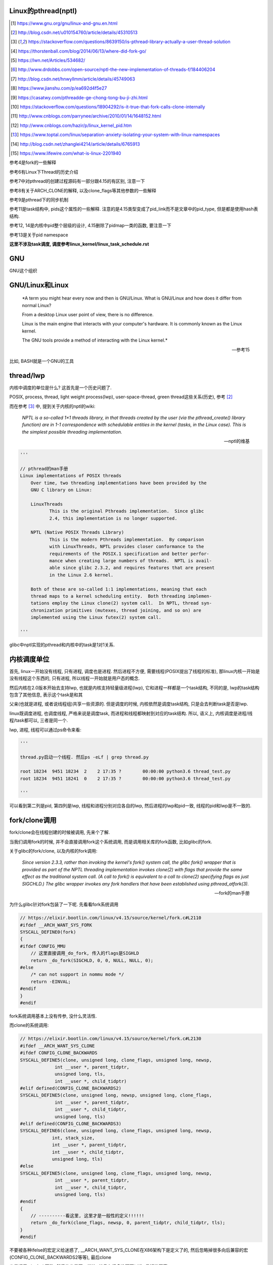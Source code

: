 Linux的pthread(nptl)
======================

.. [1] https://www.gnu.org/gnu/linux-and-gnu.en.html

.. [2] http://blog.csdn.net/u010154760/article/details/45310513

.. [3] https://stackoverflow.com/questions/8639150/is-pthread-library-actually-a-user-thread-solution

.. [4] https://thorstenball.com/blog/2014/06/13/where-did-fork-go/

.. [5] https://lwn.net/Articles/534682/

.. [6] http://www.drdobbs.com/open-source/nptl-the-new-implementation-of-threads-f/184406204

.. [7] http://blog.csdn.net/hnwyllmm/article/details/45749063

.. [8] https://www.jianshu.com/p/ea692d4f5e27

.. [9] https://casatwy.com/pthreadde-ge-chong-tong-bu-ji-zhi.html

.. [10] https://stackoverflow.com/questions/18904292/is-it-true-that-fork-calls-clone-internally

.. [11] http://www.cnblogs.com/parrynee/archive/2010/01/14/1648152.html

.. [12] http://www.cnblogs.com/hazir/p/linux_kernel_pid.htm

.. [13] https://www.toptal.com/linux/separation-anxiety-isolating-your-system-with-linux-namespaces

.. [14] http://blog.csdn.net/zhanglei4214/article/details/6765913

.. [15] https://www.lifewire.com/what-is-linux-2201940

参考4是fork的一些解释

参考6有Linux下Thread的历史介绍

参考7中对pthread的创建过程源码有一部分跟4.15的有区别, 注意一下

参考8有关于ARCH_CLONE的解释, 以及clone_flags等其他参数的一些解释

参考9是pthread下的同步机制

参考11是task结构中, pids这个属性的一些解释. 注意的是4.15类型变成了pid_link而不是文章中的pid_type, 但是都是使用hash表结构.

参考12, 14是内核中pid整个层级的设计, 4.15删除了pidmap一类的函数, 要注意一下

参考13是关于pid namespace

**这里不涉及task调度, 调度参考linux_kernel/linux_task_schedule.rst**

GNU
====

GNU这个组织


GNU/Linux和Linux
================================


  *A term you might hear every now and then is GNU/Linux. What is GNU/Linux and how does it differ from normal Linux?
  
  From a desktop Linux user point of view, there is no difference.
  
  Linux is the main engine that interacts with your computer's hardware. It is commonly known as the Linux kernel.
  
  The GNU tools provide a method of interacting with the Linux kernel.*
  
  -- 参考15

比如, BASH就是一个GNU的工具


thread/lwp
======================

内核中调度的单位是什么? 这首先是一个历史问题了.

POSIX, process, thread, light weight process(lwp), user-space-thread, green thread这些关系(历史), 参考 [2]_

而在参考 [3]_ 中, 提到关于内核的nptl的wiki:

  *NPTL is a so-called 1×1 threads library, in that threads created by the user (via the pthread_create() library function) are in 1-1 correspondence with schedulable entities in the kernel (tasks, in the Linux case). This is the simplest possible threading implementation.*
  
  --- nptl的维基

.. code-block:: python

   '''

   // pthread的man手册
   Linux implementations of POSIX threads
       Over time, two threading implementations have been provided by the
       GNU C library on Linux:

       LinuxThreads
              This is the original Pthreads implementation.  Since glibc
              2.4, this implementation is no longer supported.

       NPTL (Native POSIX Threads Library)
              This is the modern Pthreads implementation.  By comparison
              with LinuxThreads, NPTL provides closer conformance to the
              requirements of the POSIX.1 specification and better perfor‐
              mance when creating large numbers of threads.  NPTL is avail‐
              able since glibc 2.3.2, and requires features that are present
              in the Linux 2.6 kernel.

       Both of these are so-called 1:1 implementations, meaning that each
       thread maps to a kernel scheduling entity.  Both threading implemen‐
       tations employ the Linux clone(2) system call.  In NPTL, thread syn‐
       chronization primitives (mutexes, thread joining, and so on) are
       implemented using the Linux futex(2) system call.

   '''


glibc中nptl实现的pthread和内核中的task是1对1关系.

内核调度单位
===============

首先, linux一开始没有线程, 只有进程, 调度也是进程. 然后进程不方便, 需要线程(POSIX提出了线程的标准), 那linux内核一开始是没有线程这个东西的, 只有进程, 所以线程一开始就是用户态的概念.

然后内核在2.0版本开始去支持lwp, 也就是内核支持轻量级进程(lwp), 它和进程一样都是一个task结构, 不同的是, lwp的task结构包含了其他信息, 表示这个task是和其

父亲(也就是进程, 或者说线程组)共享一些资源的. 但是调度的时候, 内核依然是调度task结构, 只是会去判断task是否是lwp.

linux既调度进程, 也调度线程, 严格来说是调度task, 而进程和线程都映射到对应的task结构. 所以, 语义上, 内核调度是进程/线程/task都可以, 三者是同一个.

lwp, 进程, 线程可以通过ps命令来看:

.. code-block:: python

    '''
    
    thread.py启动一个线程. 然后ps -eLf | grep thread.py
    
    root 18234  9451 18234  2    2 17:35 ?        00:00:00 python3.6 thread_test.py
    root 18234  9451 18241  0    2 17:35 ?        00:00:00 python3.6 thread_test.py
    
    '''

可以看到第二列是pid, 第四列是lwp, 线程和进程分别对应各自的lwp, 然后进程的lwp和pid一致, 线程的pid和lwp是不一致的.

fork/clone调用
================

fork/clone会在线程创建的时候被调用, 先来个了解.

当我们调用fork的时候, 并不会直接调用fork这个系统调用, 而是调用相关库的fork函数, 比如glibc的fork.

关于glibc的fork/clone, 以及内核的fork调用:

  *Since  version  2.3.3,  rather than invoking the kernel's fork() system call, the glibc fork() wrapper that is provided as part of the NPTL threading implementation invokes clone(2) with flags that
  provide the same effect as the traditional system call.  (A call to fork() is equivalent to a call to clone(2) specifying flags as just SIGCHLD.)  The glibc wrapper invokes any fork  handlers  that
  have been established using pthread_atfork(3).*
  
  --- fork的man手册

为什么glibc针对fork包装了一下呢. 先看看fork系统调用

.. code-block:: c

    // https://elixir.bootlin.com/linux/v4.15/source/kernel/fork.c#L2110
    #ifdef __ARCH_WANT_SYS_FORK
    SYSCALL_DEFINE0(fork)
    {
    #ifdef CONFIG_MMU
        // 这里直接调用_do_fork, 传入的flags是SIGHLD
    	return _do_fork(SIGCHLD, 0, 0, NULL, NULL, 0);
    #else
    	/* can not support in nommu mode */
    	return -EINVAL;
    #endif
    }
    #endif

fork系统调用基本上没有传参, 没什么灵活性.

而clone的系统调用:

.. code-block:: c

    // https://elixir.bootlin.com/linux/v4.15/source/kernel/fork.c#L2130
    #ifdef __ARCH_WANT_SYS_CLONE
    #ifdef CONFIG_CLONE_BACKWARDS
    SYSCALL_DEFINE5(clone, unsigned long, clone_flags, unsigned long, newsp,
    		 int __user *, parent_tidptr,
    		 unsigned long, tls,
    		 int __user *, child_tidptr)
    #elif defined(CONFIG_CLONE_BACKWARDS2)
    SYSCALL_DEFINE5(clone, unsigned long, newsp, unsigned long, clone_flags,
    		 int __user *, parent_tidptr,
    		 int __user *, child_tidptr,
    		 unsigned long, tls)
    #elif defined(CONFIG_CLONE_BACKWARDS3)
    SYSCALL_DEFINE6(clone, unsigned long, clone_flags, unsigned long, newsp,
    		int, stack_size,
    		int __user *, parent_tidptr,
    		int __user *, child_tidptr,
    		unsigned long, tls)
    #else
    SYSCALL_DEFINE5(clone, unsigned long, clone_flags, unsigned long, newsp,
    		 int __user *, parent_tidptr,
    		 int __user *, child_tidptr,
    		 unsigned long, tls)
    #endif
    {
        // ----------看这里, 这里才是一般性的定义!!!!!!
    	return _do_fork(clone_flags, newsp, 0, parent_tidptr, child_tidptr, tls);
    }
    #endif


不要被各种ifelse的宏定义给迷惑了, __ARCH_WANT_SYS_CLONE在X86架构下是定义了的, 然后忽略掉很多向后兼容的宏(CONFIG_CLONE_BACKWARDS2等等), 最后clone

也是调用_do_fork函数, 然后传参是不一样的, 并且有很多选项可以选, 灵活性更高.

  *After digging around a bit(https://lwn.net/Articles/534682/) I found out that making a system call is actually harder than just calling fork() somewhere in my code. I’d need to know the unique number of system call I was about to make, set up registers, call a special instruction (which varies on different machine architectures) to switch to kernel mode and then handle the results when I’m back in user space.
  
  By providing a wrapper around certain system calls glibc makes it a lot easier and portable for developers to use system calls. There is still the possibility to use syscall(2) to call system calls somewhat more directly.*
  
  --- 参考4

而glibc中的fork怎么实现的? 

sysdeps/nptl/fork.c

.. code-block:: c

    pid_t
    __libc_fork (void)
    {
    
    // 省略代码
    
    // 这里调用平台相关的fork
    #ifdef ARCH_FORK
      pid = ARCH_FORK ();
    #else
    # error "ARCH_FORK must be defined so that the CLONE_SETTID flag is used"
      pid = INLINE_SYSCALL (fork, 0);
    #endif
    
    // 省略代码, 一堆属性设置
    
    }

然后在linux x86_64平台下, ARCH_FORK有

sysdeps/unix/sysv/linux/x86_64/arch-fork.h

.. code-block:: c

    #define ARCH_FORK() \
      INLINE_SYSCALL (clone, 4,                                                   \
                      CLONE_CHILD_SETTID | CLONE_CHILD_CLEARTID | SIGCHLD, 0,     \
                      NULL, &THREAD_SELF->tid)

linux(x86_64)下fork是去调用clone, 传入的clone_flag主要区别是SIGCHLD

所以, glibc下的fork是不会去调用fork系统调用, 而是自己实现了一层wrap. 这是因为直接调用fork系统调用的话, 需要自己设置

寄存器什么的, 很麻烦(系统调用总是赤裸裸的), 而做一层wrap之后, 开发者使用fork就更容易(c库会帮你设置寄存器什么的), 并且fork更portable, 并且

fork调用的是clone而不是原生的fork调用, 这是因为clone支持新建一个线程(lwp).

所在在内核看来, 没有线程和进程的区别, 只有进程, 区别在于一个进程是否和其他进程共享数据, 如果共享了, 就是lwp, 也就是线程.

为什么glibc的fork针对fork调用做了wrap之后, 调用的是clone而不是fork?

  *In contrast to fork(2), which takes no arguments, we can call clone(2) with different arguments to change which process will be created. Do they need to share their execution context? Memory? File descriptors? Signal handlers? clone(2) allows us to change these attributes of newly created processes. This is clearly much more flexible and powerful than fork(2), which creates the “fat processes” we can see when we run ps.*
  
  --- 参考4

也就是clone更灵活, 并且可以创建线程线程.

  *In contrast to fork(2), which takes no arguments, we can call clone(2) with different arguments to change which process will be created*
  
  --- 参考4

所以, 我们使用glibc下的fork并不是系统调用fork, 而是glibc实现的一个wrap, 使用起来更容易, 并且内部是调用clone这个系统调用, 可以支持线程(lwp)的创建.

getpid
-----------

因此, 调用getpid返回的pid其实是tgid(thread group id), 所以ps命令返回的lwp是task的pid, 而pid那一列则是tgid

  *Thread groups were a feature added in Linux 2.4 to support the POSIX threads notion of a set of threads that share a single PID.  Internally, this shared PID is the  so-called  thread  group
  identifier (TGID) for the thread group.  Since Linux 2.4, calls to getpid(2) return the TGID of the caller.*
  
  --- man clone

所以, 每一个进程和线程都指向一个task, 而每一个task都有自己的pid, 这个pid是内核看到的, 用来调度的, 而用户看到的pid则是tgid, 而ps命令根据参数决定是否返回

同一个tgid下的所有task(线程), 还是只返回tgid等于pid的task(主线程/进程)


LinuxThread/nptl
===================

linux下POSIX线程的实现有两种: LinuxThread和nptl.

pthread的man手册有说明

.. code-block:: python

   '''

   Linux implementations of POSIX threads
       Over time, two threading implementations have been provided by the
       GNU C library on Linux:

       LinuxThreads
              This is the original Pthreads implementation.  Since glibc
              2.4, this implementation is no longer supported.

       NPTL (Native POSIX Threads Library)
              This is the modern Pthreads implementation.  By comparison
              with LinuxThreads, NPTL provides closer conformance to the
              requirements of the POSIX.1 specification and better perfor‐
              mance when creating large numbers of threads.  NPTL is avail‐
              able since glibc 2.3.2, and requires features that are present
              in the Linux 2.6 kernel.

       Both of these are so-called 1:1 implementations, meaning that each
       thread maps to a kernel scheduling entity.  Both threading implemen‐
       tations employ the Linux clone(2) system call.  In NPTL, thread syn‐
       chronization primitives (mutexes, thread joining, and so on) are
       implemented using the Linux futex(2) system call.

   '''

早期, LinuxThread并没有完全实现POSIX的标准, 并且使用了一个称为管理线程的角色去管理线程(参考 [3]_, 参考 [6]_).

由于LinuxThread这个库的一些缺点, 包括实现POSIX标准和性能, 后面被nptl给取代了, 直到现在.

  *It is instructive to understand the design choices that went into developing NPTL.*
  
  --- 参考6

关于nptl的实现, 又需要一些历史只知识了. nptl之前, ibm设计了m:n模型的NGPL, 然后linux社区讨论1:1和m:n的优劣势. 在O(1)的调度器被发布之后, 即使1:1下, 性能也不会那么糟糕.

  *After the release of NGPT, the Linux community debated the merits of M:N versus 1:1 threading models. When Ingo Molnar introduced the O(1) scheduler into the Linux kernel, however, the debate was largely closed.*
  
  *A 1:1 approach is simpler to implement, and with a constant time scheduler, there is no performance penalty*
  
  --- 参考6

nptl和clone, clone的改进是支持nptl的

  *In a 1:1 model, each thread has some characteristics of an entire process. Molnar, however, revised the clone() call to optimize thread creation. The kernel supports thread-specific data areas limited only by the available*
  
  --- 参考6

clone也让线程的创建更"便宜"(对比起LinuxThread), 当然初始化一个线程池总是一个好的实践

  *In short, using clone() to spawn a thread is no longer a heavyweight task. Application designers need no longer resort to thread pools created as part of the startup cost of an executable (although that may still be the correct design approach for certain applications).*
  
  --- 参考6

pthread结构
==============

pthread这个结构太长, 先放着吧

pthread_create/createthread
==================================

例如python中, 创建线程就直接调用pthread_create了, 而pthread_create会调用到createthread去实际创建线程

pthread_create代码在glibc/nptl/pthread_create.c

该函数一开始是在nptl/createthread.c中, 然后根据ChangeLog.18, 被移动到平台相关目录下

该函数会调用clone, 但是是根据平台不同调用不同的clone的. 

glibc/sysdeps/unix/sysv/linux/createthread.c

.. code-block:: c

    static int
    create_thread (struct pthread *pd, const struct pthread_attr *attr,
    	       bool *stopped_start, STACK_VARIABLES_PARMS, bool *thread_ran)
    {
    
    // 省略代码
    
    // 这里设置了clone的flag
    const int clone_flags = (CLONE_VM | CLONE_FS | CLONE_FILES | CLONE_SYSVSEM
          		   | CLONE_SIGHAND | CLONE_THREAD
          		   | CLONE_SETTLS | CLONE_PARENT_SETTID
          		   | CLONE_CHILD_CLEARTID
          		   | 0);
    
    TLS_DEFINE_INIT_TP (tp, pd);
    
    // 调用平台相关的clone
    if (__glibc_unlikely (ARCH_CLONE (&start_thread, STACK_VARIABLES_ARGS,
          			    clone_flags, pd, &pd->tid, tp, &pd->tid)
          		== -1))
      return errno;
    
    // 省略代码
    
    }


关于ARCH_CLONE这个宏

  *这里 ARCH_CLONE 是 glibc 对底层做的一层封装，它是直接使用的 ABI 接口，代码是用汇编语言写的，x86_64 平台的代码在 (sysdeps/unix/sysv/linux/x86_64/clone.S) 文件中， 感兴趣可以自己去看。你会发现其实就是就是调用了 linux 提供的 clone 接口。所以也可以直接参考 Linux 手册上对 clone 函数的描述，此宏与 clone 参数是一样的。 我们可以看出此处，函数两次传入的都子线程 pthread 中 tid 值，以让内核在线程开始时设置线程 ID 以及线程结束时清除其 ID 值。这样此线程的栈内存块就可以被随后的线程释放了。*
  
  -- 参考8

关于各种flag, 注释上有

.. code-block:: c

    /*
    
         CLONE_VM, CLONE_FS, CLONE_FILES
    	These flags select semantics with shared address space and
    	file descriptors according to what POSIX requires.
    
         CLONE_SIGHAND, CLONE_THREAD
    	This flag selects the POSIX signal semantics and various
    	other kinds of sharing (itimers, POSIX timers, etc.).
    
         CLONE_SETTLS
    	The sixth parameter to CLONE determines the TLS area for the
    	new thread.
    
         CLONE_PARENT_SETTID
    	The kernels writes the thread ID of the newly created thread
    	into the location pointed to by the fifth parameters to CLONE.
    
    	Note that it would be semantically equivalent to use
    	CLONE_CHILD_SETTID but it is be more expensive in the kernel.
    
         CLONE_CHILD_CLEARTID
    	The kernels clears the thread ID of a thread that has called
    	sys_exit() in the location pointed to by the seventh parameter
    	to CLONE.
    */


参考 [8]_有比较多的解释

task结构
============

task结构属性很多, 下面通过clone的代码流程去了解创建线程的时候, task的属性赋值流程.

主要的属性有:

1. pid号(pid_t类型)和pids双链表(存储pid结构, 不是pid号), 内核中根据该链表去获取对应的task结构
   这里的pid号是task结构的, 也就是内核中每一个task都有自己的pid(叫pid是因为内核之前只有进程而没有线程), 但是
   现在称为tid可能更合适一些.

2. thread_info, thread_group, thread_info是该task的一些标志位, 比如是否有待处理信号, 则是通过该标志位是否置位有关, thread_group是线程的链表
   而thread_group是一个双链表结构, 如果是创建线程, 那么会把task的thread_group加入到主线程的thread_group中.

3. tgid, 也就是thread group id, 就是我们ps出来的pid, 同一个进程的线程们tgid都是主线程的pid, 用户看到的pid就是这个tgid

4. signal, sighand, shared_pending, blocked, pending, 和信号处理有关, signal.shared_pending线程组的待处理信号队列
   而pending是每个task自己的signal处理队列, 可以看成每一个线程自己的信号处理队列

pid结构和命名空间
=====================

都来自参考 [13]_

pid namespace是为了隔离进程的, 用来做虚拟化的等等, 比如docker等等工具, Google App Engine这些云平台.

*To create a new PID namespace, one must call the clone() system call with a special flag CLONE_NEWPID.*

1. CLONE_NEWPID

clone的时候传入CLONE_NEWPID将会新建一个pid namespace, 如果传入CLONE_NEWPID|CLONE_SIGCHLD, 那么子进程将自己分化出自己的namespace, 如果只传入

CLONE_SIGCHLD而不传入CLONE_NEWPID, 那么就是一个父子进程而子进程不会创建自己新的namespace

2. CLONE_NEWNET

这个是网络虚拟化, 也就是说, 传入这个标志, 则子进程和父进程都将"看到"所有的端口, 甚至都有自己的回环地址(loopback).

*In order to provide a usable network interface in the child namespace, it is necessary to set up additional “virtual” network interfaces which span multiple namespaces.*

*Finally, to make the whole thing work, a “routing process” must be running in the global network namespace to receive traffic from the physical interface, and route it through the appropriate virtual interfaces to to the correct child network namespaces.*

上面是说要构建虚拟网络, 还必须需要一个路由进程把物理的流量发送到指定的namespace下

*To do this by hand, you can create a pair of virtual Ethernet connections between a parent and a child namespace by running a single command from the parent namespace:
ip link add name veth0 type veth peer name veth1 netns <pid>*

在父子namespace之间, 创建一对虚拟以太网连接

所以, 一个task会有很多个pid(不同的namespace), 所以pid结构保存了这些信息


.. code-block:: c

    // https://elixir.bootlin.com/linux/v4.15/source/include/linux/pid.h#L53
    struct upid {
        // namespace下的pid号
    	int nr;
        // 哪个namespace
    	struct pid_namespace *ns;
    };
    
    struct pid
    {
    	atomic_t count;
    	unsigned int level;
    	/* lists of tasks that use this pid */
        // tasks是一个hash表, 该hash表每一个类型都指向一个该类型的task结构的数组
    	struct hlist_head tasks[PIDTYPE_MAX];
    	struct rcu_head rcu;
    	struct upid numbers[1];
    };

upid是该pid结构, 在不同的namespace下, 对应的不同的数字, 而pid结构中, 保存了自己的upid的数组. 也就是全局的task, 其pid数字是全局唯一的, 但是在不同的namespace下, 可以相同

namespace中, 父层级不知道子层级, 子层级则保存了父层级

.. code-block:: c

    // https://elixir.bootlin.com/linux/v4.15/source/include/linux/pid_namespace.h#L24
    struct pid_namespace {
        // 其他的属性先省略

        // 这个是存储pid号/结构的地方, 是一个radix tree(基数树)结构
    	struct idr idr;
        // 哪个层级
        unsigned int level;
        // 以及上一级namespace
        struct pid_namespace *parent;
        // 已分配了多少个pid
        unsigned int pid_allocated;

        // 其他的属性先省略
    } __randomize_layout;


从pid获取task
=================

通过pid号, 拿到pid结构, 再拿到task结构, 可以通过信号的处理来看看

在使用kill发送信号的时候, kill调用

.. code-block:: c

    // https://elixir.bootlin.com/linux/v4.15/source/kernel/signal.c#L1399
    /*
     * kill_something_info() interprets pid in interesting ways just like kill(2).
     *
     * POSIX specifies that kill(-1,sig) is unspecified, but what we have
     * is probably wrong.  Should make it like BSD or SYSV.
     */
    
    static int kill_something_info(int sig, struct siginfo *info, pid_t pid)
    {
    	int ret;
    
        // 如果pid大于0, 那么会发送到对应的进程中
    	if (pid > 0) {
    		rcu_read_lock();
    		ret = kill_pid_info(sig, info, find_vpid(pid));
    		rcu_read_unlock();
    		return ret;
    	}
        // 省略代码
    }

其中kill_pid_info的最后一个参数是pid结构, 然后通过传入的pid结构拿到task结构

.. code-block:: c


    // https://elixir.bootlin.com/linux/v4.15/source/kernel/signal.c#L1313
    int kill_pid_info(int sig, struct siginfo *info, struct pid *pid)
    {
    	int error = -ESRCH;
    	struct task_struct *p;
    
    	for (;;) {
    	    rcu_read_lock();
    	    p = pid_task(pid, PIDTYPE_PID);
            // 省略代码
        }
        // 省略代码
     }


所以是

1. find_vpid, 拿到pid号对应的pid结构

2. pid_task, 通过pid结构, 以及传入的task类型, 获取对应的task结构 


find_vpid
---------------

这个操作基本上是去当前task的namespace下的idr(基数树)查找对应的pid号下的pid结构

.. code-block:: c

    // https://elixir.bootlin.com/linux/v4.15/source/kernel/pid.c#L244
    struct pid *find_pid_ns(int nr, struct pid_namespace *ns)
    {
        // idr的查找
    	return idr_find(&ns->idr, nr);
    }
    EXPORT_SYMBOL_GPL(find_pid_ns);
    
    struct pid *find_vpid(int nr)
    {
    	return find_pid_ns(nr, task_active_pid_ns(current));
    }
    EXPORT_SYMBOL_GPL(find_vpid);

pid_nr拿到pid结构的pid号(全局)
================================

在copy_process中, 我们会看到, 先分配了一个新的pid结构, 然后再获取新pid结构的全局pid号

.. code-block:: c

    // https://elixir.bootlin.com/linux/v4.15/source/include/linux/pid.h#L165
    static inline pid_t pid_nr(struct pid *pid)
    {
    	pid_t nr = 0;
    	if (pid)
            // 注意这里的numbers是拿第一个元素, 也就是下标是0的元素
            // 也就是全局的upid
    	    nr = pid->numbers[0].nr;
    	return nr;
    }



pid_task
------------

这个去是task结构中的tasks指向的hash表中, 根据传入的类型, 找到该第一个task(有点绕听起来)

.. code-block:: c

    // https://elixir.bootlin.com/linux/v4.15/source/kernel/pid.c#L305
    struct task_struct *pid_task(struct pid *pid, enum pid_type type)
    {
    	struct task_struct *result = NULL;
    	if (pid) {
    		struct hlist_node *first;
    		first = rcu_dereference_check(hlist_first_rcu(&pid->tasks[type]),
    					      lockdep_tasklist_lock_is_held());
    		if (first)
    			result = hlist_entry(first, struct task_struct, pids[(type)].node);
    	}
    	return result;
    }
    EXPORT_SYMBOL(pid_task);

其中hlist_first_rcu表示获取链表的第一个元素, 而链表的表头是pid->tasks[type], 也就是pid结构下tasks指向的hash表中对应type的元素

而hlist_entry就是通过计算task结构中node, 也就是task中包含的pids这个数组, 的偏移量去返回对应的task结构

**在copy_process中有具体的处理, 继续看下面**


分配一个pid
==============

新建一个pid结构的时候, 全局一个, 然后其每一个层级, 也就是父namespace, 都要映射一个

**注意的是, 这里只是分配新的pid而已, 并没有把pid和task对应起来, 对应起来是上一层, 也就是copy_process做的事情**

所以, 这里只是把pid结构中的tasks属性初始化而已

.. code-block:: c

    // https://elixir.bootlin.com/linux/v4.15/source/kernel/pid.c#L147
    struct pid *alloc_pid(struct pid_namespace *ns)
    {
    	struct pid *pid;
    	enum pid_type type;
    	int i, nr;
    	struct pid_namespace *tmp;
    	struct upid *upid;
    	int retval = -ENOMEM;
    
        // 分配一个pid结构
    	pid = kmem_cache_alloc(ns->pid_cachep, GFP_KERNEL);
    	if (!pid)
    		return ERR_PTR(retval);
    
    	tmp = ns;
    	pid->level = ns->level;
    
        // 下面的for循环就是映射到每一个namespace层级上去
    	for (i = ns->level; i >= 0; i--) {
    		int pid_min = 1;
    
    		idr_preload(GFP_KERNEL);
    		spin_lock_irq(&pidmap_lock);
    
    		/*
    		 * init really needs pid 1, but after reaching the maximum
    		 * wrap back to RESERVED_PIDS
    		 */
    		if (idr_get_cursor(&tmp->idr) > RESERVED_PIDS)
    			pid_min = RESERVED_PIDS;
    
    		/*
    		 * Store a null pointer so find_pid_ns does not find
    		 * a partially initialized PID (see below).
    		 */
                // 当前循环的namespace的pid号则是
                // 从idr这个结构中分配出来的, 是可以复用的
    		nr = idr_alloc_cyclic(&tmp->idr, NULL, pid_min,
    				      pid_max, GFP_ATOMIC);
    		spin_unlock_irq(&pidmap_lock);
    		idr_preload_end();
    
    		if (nr < 0) {
    			retval = nr;
    			goto out_free;
    		}
    
                // pid的numbers这个数组的每一个元素都是upid 
                // 其中, nr被赋值为第i个层级的pid号码, 然后ns保存的时候对应的namespace
    		pid->numbers[i].nr = nr;
    		pid->numbers[i].ns = tmp;
                // 每次循环之后, 切换到父层级的namespace
    		tmp = tmp->parent;
    	}
    
    	if (unlikely(is_child_reaper(pid))) {
    		if (pid_ns_prepare_proc(ns))
    			goto out_free;
    	}
    
    	get_pid_ns(ns);
        // 该pid对应的计数为1
    	atomic_set(&pid->count, 1);
        // 初始化该pid的tasks这个数组中
        // 每一个类型的双向链表
    	for (type = 0; type < PIDTYPE_MAX; ++type)
    		INIT_HLIST_HEAD(&pid->tasks[type]);
    
    	upid = pid->numbers + ns->level;
    	spin_lock_irq(&pidmap_lock);
    	if (!(ns->pid_allocated & PIDNS_ADDING))
    		goto out_unlock;
        // 最后, 每一个namespace上, 真正把新建的pid结构加入到对应namespace的idr结构中
    	for ( ; upid >= pid->numbers; --upid) {
    		/* Make the PID visible to find_pid_ns. */
    		idr_replace(&upid->ns->idr, pid, upid->nr);
                // namespace中已分配的个数(pid_allocated)加1
    		upid->ns->pid_allocated++;
    	}
    	spin_unlock_irq(&pidmap_lock);
    
    	return pid;
    
    out_unlock:
    	spin_unlock_irq(&pidmap_lock);
    	put_pid_ns(ns);
    
    out_free:
    	spin_lock_irq(&pidmap_lock);
    	while (++i <= ns->level)
    		idr_remove(&ns->idr, (pid->numbers + i)->nr);
    
    	/* On failure to allocate the first pid, reset the state */
    	if (ns->pid_allocated == PIDNS_ADDING)
    		idr_set_cursor(&ns->idr, 0);
    
    	spin_unlock_irq(&pidmap_lock);
    
    	kmem_cache_free(ns->pid_cachep, pid);
    	return ERR_PTR(retval);
    }

1. 分配pid的原则是每一个namespace都要指定, 例如当前namespace, 父namespace, 然后父亲的父亲等等层级

2. 每一个namespace分配的pid号码, 则是通过idr_alloc_cyclic这个函数去实现

3. 分配之后, 保存在pid这个结构的numbers数组中

4. 注意的是, 在for循环里面只是新建了对应namespace的pid数字, 然后在最后的for循环里面才会把
   对应的namespace下, 对应的pid数字对应的pid结构加入到其idr属性上


idr_alloc_cyclic
=================

通过注释可知, 先找一个大于last id的id, 不存在, 则找最小的, 有效的id

所以称为循环(cyclic)找嘛, 也就是id值会复用

显然, 在alloc_pid中, 传入的pid_min是1, end就是pid_max, pid_max是可配置的了

.. code-block:: c

    // https://elixir.bootlin.com/linux/v4.15/source/lib/idr.c#L49
    /**
     * idr_alloc_cyclic - allocate new idr entry in a cyclical fashion
     * @idr: idr handle
     * @ptr: pointer to be associated with the new id
     * @start: the minimum id (inclusive)
     * @end: the maximum id (exclusive)
     * @gfp: memory allocation flags
     *
     * Allocates an ID larger than the last ID allocated if one is available.
     * If not, it will attempt to allocate the smallest ID that is larger or
     * equal to @start.
     */
    int idr_alloc_cyclic(struct idr *idr, void *ptr, int start, int end, gfp_t gfp)
    {
    	int id, curr = idr->idr_next;
    
        // start和curr谁大, 谁大从谁开始分配
    	if (curr < start)
    		curr = start;
        // 找到一个比当前大的id号, 当然是可用的
    	id = idr_alloc(idr, ptr, curr, end, gfp);
    	if ((id == -ENOSPC) && (curr > start))
                // 找不到, 从start开始找
    		id = idr_alloc(idr, ptr, start, curr, gfp);
    
        // 下一个则是当前id + 1
    	if (id >= 0)
    		idr->idr_next = id + 1U;
    
    	return id;
    }
    EXPORT_SYMBOL(idr_alloc_cyclic);

加入start=1, 也就是alloc_pid中的传参, 那么找不到比idr当前大的, 可用的pid数字, 那么就从start开始, 也就是从1开始找, 也就是

和注释上的流程.

获取task的pid
================

.. code-block:: c

    // https://elixir.bootlin.com/linux/v4.15/source/kernel/pid.c#L334
    struct pid *get_task_pid(struct task_struct *task, enum pid_type type)
    {
    	struct pid *pid;
    	rcu_read_lock();
    	if (type != PIDTYPE_PID)
    		task = task->group_leader;
    	pid = get_pid(rcu_dereference(task->pids[type].pid));
    	rcu_read_unlock();
    	return pid;
    }
    EXPORT_SYMBOL_GPL(get_task_pid);

    // https://elixir.bootlin.com/linux/v4.15/source/include/linux/pid.h#L76
    static inline struct pid *get_pid(struct pid *pid)
    {
    	if (pid)
    		atomic_inc(&pid->count);
    	return pid;
    }

get_task_pid则强制拿到PIDTYPE_PID类型的task, 返回PIDTYPE_PID类型的task中, pids这个数组指定的type的元素

**有点绕呀有点绕~~~~~~~**



clone中新建task结构
=====================

pthread到task的关键代码, 其实就是clone系统调用新建task.

https://elixir.bootlin.com/linux/v4.15/source/kernel/fork.c#L2132

.. code-block:: c

    #ifdef __ARCH_WANT_SYS_CLONE
    #ifdef CONFIG_CLONE_BACKWARDS
    SYSCALL_DEFINE5(clone, unsigned long, clone_flags, unsigned long, newsp,
    		 int __user *, parent_tidptr,
    		 unsigned long, tls,
    		 int __user *, child_tidptr)
    #elif defined(CONFIG_CLONE_BACKWARDS2)
    SYSCALL_DEFINE5(clone, unsigned long, newsp, unsigned long, clone_flags,
    		 int __user *, parent_tidptr,
    		 int __user *, child_tidptr,
    		 unsigned long, tls)
    #elif defined(CONFIG_CLONE_BACKWARDS3)
    SYSCALL_DEFINE6(clone, unsigned long, clone_flags, unsigned long, newsp,
    		int, stack_size,
    		int __user *, parent_tidptr,
    		int __user *, child_tidptr,
    		unsigned long, tls)
    #else
    SYSCALL_DEFINE5(clone, unsigned long, clone_flags, unsigned long, newsp,
    		 int __user *, parent_tidptr,
    		 int __user *, child_tidptr,
    		 unsigned long, tls)
    #endif
    {
        // 看这里!!!!!!!!!!!!!!!
    	return _do_fork(clone_flags, newsp, 0, parent_tidptr, child_tidptr, tls);
    }
    #endif

clone也会调用_do_fork, 根据上一节, 传入了很多clone_flags, 其中有CLONE_THREAD, 然后_do_fork有

https://elixir.bootlin.com/linux/v4.15/source/kernel/fork.c#L2015

.. code-block:: c


    long _do_fork(unsigned long clone_flags,
    	      unsigned long stack_start,
    	      unsigned long stack_size,
    	      int __user *parent_tidptr,
    	      int __user *child_tidptr,
    	      unsigned long tls)
    {
        // 一个新的task结构
    	struct task_struct *p;
    	int trace = 0;
    	long nr;
    
    	/*
    	 * Determine whether and which event to report to ptracer.  When
    	 * called from kernel_thread or CLONE_UNTRACED is explicitly
    	 * requested, no event is reported; otherwise, report if the event
    	 * for the type of forking is enabled.
    	 */
        // 这里暂时看不懂
    	if (!(clone_flags & CLONE_UNTRACED)) {
    		if (clone_flags & CLONE_VFORK)
    			trace = PTRACE_EVENT_VFORK;
    		else if ((clone_flags & CSIGNAL) != SIGCHLD)
    			trace = PTRACE_EVENT_CLONE;
    		else
    			trace = PTRACE_EVENT_FORK;
    
    		if (likely(!ptrace_event_enabled(current, trace)))
    			trace = 0;
    	}
    
        // --------注意, 这里我们复制task了!!!!
        p = copy_process(clone_flags, stack_start, stack_size,
    			 child_tidptr, NULL, trace, tls, NUMA_NO_NODE);
    	add_latent_entropy();
    	/*
    	 * Do this prior waking up the new thread - the thread pointer
    	 * might get invalid after that point, if the thread exits quickly.
    	 */
    	if (!IS_ERR(p)) {
    		struct completion vfork;
    		struct pid *pid;
    
    		trace_sched_process_fork(current, p);
    
    		pid = get_task_pid(p, PIDTYPE_PID);
    		nr = pid_vnr(pid);
    
    		if (clone_flags & CLONE_PARENT_SETTID)
    			put_user(nr, parent_tidptr);
    
    		if (clone_flags & CLONE_VFORK) {
    			p->vfork_done = &vfork;
    			init_completion(&vfork);
    			get_task_struct(p);
    		}
    
                // 没有错误, 我们就启动task了
    		wake_up_new_task(p);
    
    		/* forking complete and child started to run, tell ptracer */
    		if (unlikely(trace))
    			ptrace_event_pid(trace, pid);
    
    		if (clone_flags & CLONE_VFORK) {
    			if (!wait_for_vfork_done(p, &vfork))
    				ptrace_event_pid(PTRACE_EVENT_VFORK_DONE, pid);
    		}
    
    		put_pid(pid);
    	} else {
    		nr = PTR_ERR(p);
    	}
    	return nr;
    }

1. copy_process的传参中, 最后一个参数NUMA_NODE这个参数, 一般是0, 非NUMA架构(一般是SMP架构)只有一个node, 也就是0这个默认的节点;

copy_process
===============

这里是复制的操作, 太长, 先暂时省略很多很多很多代码

https://elixir.bootlin.com/linux/v4.15/source/kernel/fork.c#L1534

.. code-block:: c

    /*
     * This creates a new process as a copy of the old one,
     * but does not actually start it yet.
     *
     * It copies the registers, and all the appropriate
     * parts of the process environment (as per the clone
     * flags). The actual kick-off is left to the caller.
     */
    // 注释上就是说, 创建一个新的task就是复制一份老的
    // 然后启动的操作交给调用者
    static __latent_entropy struct task_struct *copy_process(
    					unsigned long clone_flags,
    					unsigned long stack_start,
    					unsigned long stack_size,
    					int __user *child_tidptr,
    					struct pid *pid,
    					int trace,
    					unsigned long tls,
    					int node)
    {
    
        // 省略代码
        
        // 你看, 复制task结构了
        p = dup_task_struct(current, node);

        if (!p)
        	goto fork_out;
        
        /*
         * This _must_ happen before we call free_task(), i.e. before we jump
         * to any of the bad_fork_* labels. This is to avoid freeing
         * p->set_child_tid which is (ab)used as a kthread's data pointer for
         * kernel threads (PF_KTHREAD).
         */
        // 下面是CLONE_CHILD_SETTID和CLONE_CHILD_CLEARTID标志位
        p->set_child_tid = (clone_flags & CLONE_CHILD_SETTID) ? child_tidptr : NULL;
        /*
         * Clear TID on mm_release()?
         */
        p->clear_child_tid = (clone_flags & CLONE_CHILD_CLEARTID) ? child_tidptr : NULL;

        
        // 省略代码
        // 初始化task的pending队列
        // 初始化的意思就是把队列置空
        init_sigpending(&p->pending);

        // 省略代码

        /* Perform scheduler related setup. Assign this task to a CPU. */
        // 这里复制调度相关的属性, 包括调度类, 调度优先级等等
        // 线程/子进程都是从主线程/父进程继承过来的, 这里也就是复制一份属性
        retval = sched_fork(clone_flags, p);
        if (retval)
            goto bad_fork_cleanup_policy;

        // 省略代码

        // 复制文件
        retval = copy_files(clone_flags, p);
        if (retval)
            goto bad_fork_cleanup_semundo;

        // 复制文件描述符(fd)
        retval = copy_fs(clone_flags, p);
        if (retval)
            goto bad_fork_cleanup_files;

        // 复制信号操作函数
        retval = copy_sighand(clone_flags, p);
        if (retval)
            goto bad_fork_cleanup_fs;
        
        // 这里会根据是否是线程去决定是否公用信号结构
        retval = copy_signal(clone_flags, p);
        if (retval)
            goto bad_fork_cleanup_sighand;

        // 省略代码

        // 复制IO!!!
        retval = copy_io(clone_flags, p);
        if (retval)
            goto bad_fork_cleanup_namespaces;

        retval = copy_thread_tls(clone_flags, stack_start, stack_size, p, tls);
        if (retval)
        	goto bad_fork_cleanup_io;
        
        if (pid != &init_struct_pid) {
                // !!!!!!!!这里去新建了pid结构
                // !!!!!!!!但是下面的pid_nr才会去把pid和task给对应起来!!!
        	pid = alloc_pid(p->nsproxy->pid_ns_for_children);
        	if (IS_ERR(pid)) {
        		retval = PTR_ERR(pid);
        		goto bad_fork_cleanup_thread;
        	}
        }

        // 省略代码

        
        // 这个是拿到pid结构中全局的pid号码
        p->pid = pid_nr(pid);
        // 下面是针对线程, 赋值task结构里面的属性
        // 包括什么tgid呀
        if (clone_flags & CLONE_THREAD) {
                // !!!!!注意一下这个exit_signal = -1
                // 后面会使用到, 说明新建的task不是thread group leader
        	p->exit_signal = -1;
                // 注意这里, group_leader则是当前线程的group_leader
        	p->group_leader = current->group_leader;
                // 如果是线程, 那么tgid则是统一的tgid
        	p->tgid = current->tgid;
        } else {
        	if (clone_flags & CLONE_PARENT)
        		p->exit_signal = current->group_leader->exit_signal;
        	else
        		p->exit_signal = (clone_flags & CSIGNAL);
                // 如果不是创建线程, 那么group_leader则是自己
        	p->group_leader = p;
                // 如果不是线程, tgid就是其自己的pid
        	p->tgid = p->pid;
        }

        // 省略代码

        // 初始化线程组链表, 其实就是next=prev=head
        INIT_LIST_HEAD(&p->thread_group);

        // 省略代码

        // 这里一般都会走if里面的代码
        if (likely(p->pid)) {
        	ptrace_init_task(p, (clone_flags & CLONE_PTRACE) || trace);
        
                // 把pid结构放入到task中, pids这个数组对应的type的位置中
                // 这个需要和attch_pid一起看
        	init_task_pid(p, PIDTYPE_PID, pid);

                // thread_group_leader的判断是: p->exit_signal >= 0;
                // 之前如果带入的flags有CLONE_THREAD的话, 那么p->exit_signal会被复制为-1的
                // 所以不会走if里面的代码
        	if (thread_group_leader(p)) {
                    // 线程不会走这里
        	} else {
        	    current->signal->nr_threads++;
        	    atomic_inc(&current->signal->live);
        	    atomic_inc(&current->signal->sigcnt);

                    // !!!!!!!!!!把task加入到group_leader的thread_group链表
        	    list_add_tail_rcu(&p->thread_group,
        	    		  &p->group_leader->thread_group);
        	    list_add_tail_rcu(&p->thread_node,
        	    		  &p->signal->thread_head);
        	}
                // 这里就比较绕了
                // 这里是把p加入到p>tasks[type]这个链表中
                // 这个需要和init_task_pid一起看
        	attach_pid(p, PIDTYPE_PID);
        	nr_threads++;
        }

        // 后面还有一堆代码, 先这样吧
    
    
    }

init_task_pid/attach_pid
==========================

这两个比较绕一点, 简单来说是前一个把pid放入到task中, 而第二个是把task放入到pid中, 互相包含方便快速查找

查找就是一个container_of的计算了


init_task_pid的操作

.. code-block:: c

    // https://elixir.bootlin.com/linux/v4.15/source/kernel/fork.c#L1506
    static inline void
    init_task_pid(struct task_struct *task, enum pid_type type, struct pid *pid)
    {
    	 task->pids[type].pid = pid;
    }

也就是

.. code-block:: python

    '''
                 链表头
    task +-----> pids   +-----+ PIDTYPE_PGID
                              |
                              + PIDTYPE_PID  +---+ node
                                                 |      
                                                 |      
                                                 + pid 
                                                   |
    new_pid_struct <-------------------------------+
    
    '''

而attach_pid

.. code-block:: c

    // https://elixir.bootlin.com/linux/v4.15/source/kernel/pid.c#L259
    void attach_pid(struct task_struct *task, enum pid_type type)
    {
    	struct pid_link *link = &task->pids[type];
        // 注意的是, 最后一个参数才是head, 第一个参数是要加入的node
        hlist_add_head_rcu(&link->node, &link->pid->tasks[type]);
    }

也就是

.. code-block:: python

    '''
                 链表头
    task +-----> pids   +-----+ PIDTYPE_PGID
                              |
                              + PIDTYPE_PID  +---+ node >-->----+
                                                 |              |
                                                 |              |
                                                 + pid          |
                                                   |            |
    new_pid_struct <-------------------------------+            |
         |                                                      |
         |                                                      |
         +-----+ upid                                           |
               |                                                |
               |                                                |
               + tasks +--+ PIDTYPE_PID ---> node1 --> node2 -> + (注意的是, node一般是PIDTYPE_PID下的第一个元素, 这里写多个是表示该结构是一个链表)
                          |
                          + PIDTYPE_PGID

    
    '''

一般, 进程的task结构回事pid结构中的tasks中的第一个元素, 所以pid_task函数的做法就是:

1. 根据namespace(一般是current的namespace)和pid数字, 拿到idr中, pid数字对应的pid结构

2. 1中拿到的就是上一个图的new_pid_struct, 然后拿到tasks对应type的第一个元素, 就是进程的task结构了


再来看看find_vpid和pid_task的代码

.. code-block:: c

    // 这里拿到task的pid, 然后拿到namespace
    struct pid_namespace *task_active_pid_ns(struct task_struct *tsk)
    {
    	return ns_of_pid(task_pid(tsk));
    }
    EXPORT_SYMBOL_GPL(task_active_pid_ns);

    // 这里调用find_pid_ns, 传入task_active_pid_ns返回的namespace
    // 继续看下面
    struct pid *find_vpid(int nr)
    {
    	return find_pid_ns(nr, task_active_pid_ns(current));
    }
    EXPORT_SYMBOL_GPL(find_vpid);

    // 这里通过namespace和nr, 也就是pid号, 拿到namespace中idr结构对应的pid结构
    struct pid *find_pid_ns(int nr, struct pid_namespace *ns)
    {
    	return idr_find(&ns->idr, nr);
    }
    EXPORT_SYMBOL_GPL(find_pid_ns);

    // 这里通过pid拿到的是task结构
    struct task_struct *pid_task(struct pid *pid, enum pid_type type)
    {
    	struct task_struct *result = NULL;
    	if (pid) {
    		struct hlist_node *first;
    		first = rcu_dereference_check(hlist_first_rcu(&pid->tasks[type]),
    					      lockdep_tasklist_lock_is_held());
    		if (first)
    			result = hlist_entry(first, struct task_struct, pids[(type)].node);
    	}
    	return result;
    }
    EXPORT_SYMBOL(pid_task);

所以, pid结构中已经记住了task, 所以直接拿就好了


dup_task_struct
====================

dup_task_struct函数会去调用平台相关的arch_dup_task_struct函数, x86下是在


但其实也没做什么特别的, 只是把task结构复制一份, 然后改一下stack等等.

.. code-block:: c

    // https://elixir.bootlin.com/linux/v4.15/source/kernel/fork.c#L512 
    static struct task_struct *dup_task_struct(struct task_struct *orig, int node)
    {
        // 省略代码

        // 分配栈
        stack = alloc_thread_stack_node(tsk, node);
        if (!stack)
        	goto free_tsk;
        
        stack_vm_area = task_stack_vm_area(tsk);
        
        // 平台相关的复制task结构
        err = arch_dup_task_struct(tsk, orig);
        // 省略代码
        // 后面大都是跟栈相关的操作
    }

    // https://elixir.bootlin.com/linux/v4.15/source/arch/x86/kernel/process.c#L94
    // x86下的复制task结构
    int arch_dup_task_struct(struct task_struct *dst, struct task_struct *src)
    {
    	memcpy(dst, src, arch_task_struct_size);
    #ifdef CONFIG_VM86
    	dst->thread.vm86 = NULL;
    #endif
    
    	return fpu__copy(&dst->thread.fpu, &src->thread.fpu);
    }

wake_up_new_task
======================

注释上说就是唤醒新建的task

**这里需要参考linux_task_schedule.rst**

https://elixir.bootlin.com/linux/v4.15/source/kernel/sched/core.c#L2447


.. code-block:: c

    /*
     * wake_up_new_task - wake up a newly created task for the first time.
     *
     * This function will do some initial scheduler statistics housekeeping
     * that must be done for every newly created context, then puts the task
     * on the runqueue and wakes it.
     */
    void wake_up_new_task(struct task_struct *p)
    {
    	struct rq_flags rf;
    	struct rq *rq;
    
    	raw_spin_lock_irqsave(&p->pi_lock, rf.flags);
        // task的状态
    	p->state = TASK_RUNNING;
    #ifdef CONFIG_SMP
    	/*
    	 * Fork balancing, do it here and not earlier because:
    	 *  - cpus_allowed can change in the fork path
    	 *  - any previously selected CPU might disappear through hotplug
    	 *
    	 * Use __set_task_cpu() to avoid calling sched_class::migrate_task_rq,
    	 * as we're not fully set-up yet.
    	 */

         // 把task放到cpu的runqueue中
    	__set_task_cpu(p, select_task_rq(p, task_cpu(p), SD_BALANCE_FORK, 0));
    #endif
    	rq = __task_rq_lock(p, &rf);
    	update_rq_clock(rq);
    	post_init_entity_util_avg(&p->se);
    
    	activate_task(rq, p, ENQUEUE_NOCLOCK);
    	p->on_rq = TASK_ON_RQ_QUEUED;
    	trace_sched_wakeup_new(p);
    	check_preempt_curr(rq, p, WF_FORK);
    #ifdef CONFIG_SMP
    	if (p->sched_class->task_woken) {
    		/*
    		 * Nothing relies on rq->lock after this, so its fine to
    		 * drop it.
    		 */
    		rq_unpin_lock(rq, &rf);
    		p->sched_class->task_woken(rq, p);
    		rq_repin_lock(rq, &rf);
    	}
    #endif
    	task_rq_unlock(rq, p, &rf);
    }



